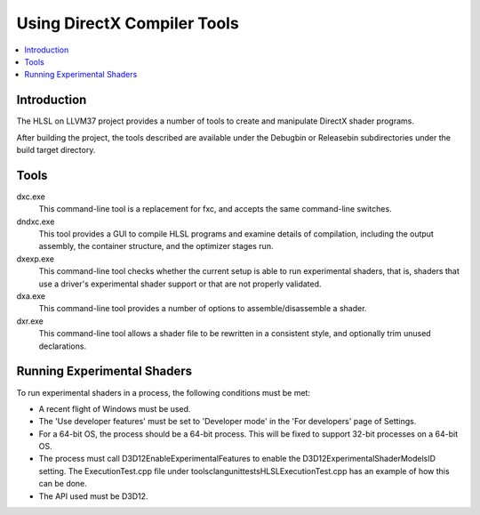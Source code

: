 ============================
Using DirectX Compiler Tools
============================

.. contents::
   :local:

Introduction
============

The HLSL on LLVM37 project provides a number of tools to create and manipulate
DirectX shader programs.

After building the project, the tools described are available under the
Debug\bin or Release\bin subdirectories under the build target directory.


Tools
=====

dxc.exe
    This command-line tool is a replacement for fxc, and accepts the same
    command-line switches.

dndxc.exe
    This tool provides a GUI to compile HLSL programs and examine details of
    compilation, including the output assembly, the container structure, and
    the optimizer stages run.

dxexp.exe
    This command-line tool checks whether the current setup is able to run
    experimental shaders, that is, shaders that use a driver's experimental
    shader support or that are not properly validated.

dxa.exe
    This command-line tool provides a number of options to
    assemble/disassemble a shader.

dxr.exe
    This command-line tool allows a shader file to be rewritten in a
    consistent style, and optionally trim unused declarations.

Running Experimental Shaders
============================

To run experimental shaders in a process, the following conditions must be
met:

- A recent flight of Windows must be used.

- The 'Use developer features' must be set to 'Developer mode' in the 'For
  developers' page of Settings.

- For a 64-bit OS, the process should be a 64-bit process. This will be fixed
  to support 32-bit processes on a 64-bit OS.

- The process must call D3D12EnableExperimentalFeatures to enable the
  D3D12ExperimentalShaderModelsID setting. The ExecutionTest.cpp file under
  tools\clang\unittests\HLSL\ExecutionTest.cpp has an example of how this can
  be done.

- The API used must be D3D12.


